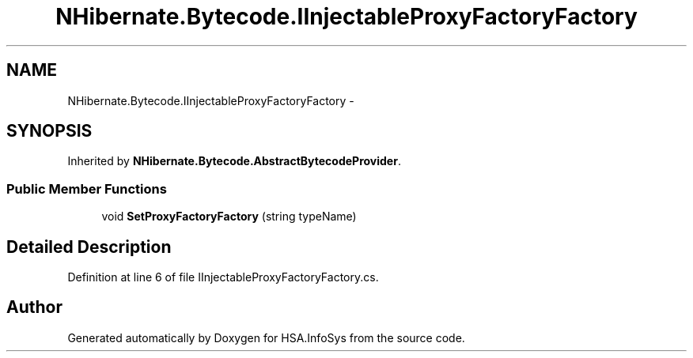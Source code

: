 .TH "NHibernate.Bytecode.IInjectableProxyFactoryFactory" 3 "Fri Jul 5 2013" "Version 1.0" "HSA.InfoSys" \" -*- nroff -*-
.ad l
.nh
.SH NAME
NHibernate.Bytecode.IInjectableProxyFactoryFactory \- 
.SH SYNOPSIS
.br
.PP
.PP
Inherited by \fBNHibernate\&.Bytecode\&.AbstractBytecodeProvider\fP\&.
.SS "Public Member Functions"

.in +1c
.ti -1c
.RI "void \fBSetProxyFactoryFactory\fP (string typeName)"
.br
.in -1c
.SH "Detailed Description"
.PP 
Definition at line 6 of file IInjectableProxyFactoryFactory\&.cs\&.

.SH "Author"
.PP 
Generated automatically by Doxygen for HSA\&.InfoSys from the source code\&.

